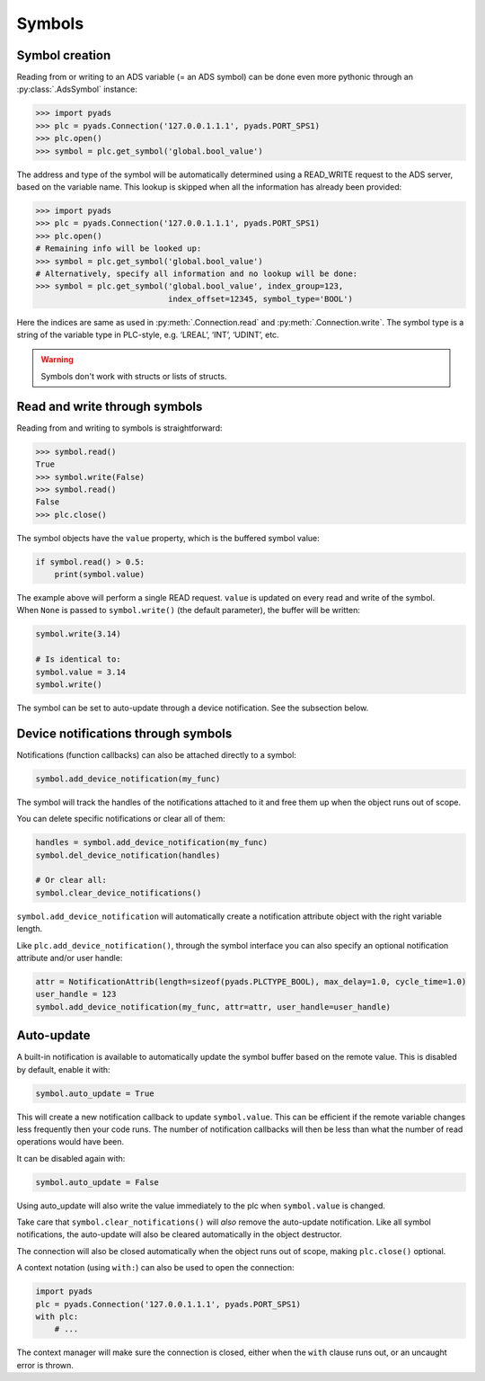 Symbols
~~~~~~~

Symbol creation
^^^^^^^^^^^^^^^

Reading from or writing to an ADS variable (= an ADS symbol) can be done even more pythonic
through an :py:class:`.AdsSymbol` instance:

.. code:: python

   >>> import pyads
   >>> plc = pyads.Connection('127.0.0.1.1.1', pyads.PORT_SPS1)
   >>> plc.open()
   >>> symbol = plc.get_symbol('global.bool_value')

The address and type of the symbol will be automatically determined
using a READ_WRITE request to the ADS server, based on the variable
name. This lookup is skipped when all the information has already been
provided:

.. code:: python

   >>> import pyads
   >>> plc = pyads.Connection('127.0.0.1.1.1', pyads.PORT_SPS1)
   >>> plc.open()
   # Remaining info will be looked up:
   >>> symbol = plc.get_symbol('global.bool_value')
   # Alternatively, specify all information and no lookup will be done:
   >>> symbol = plc.get_symbol('global.bool_value', index_group=123,
                               index_offset=12345, symbol_type='BOOL')

Here the indices are same as used in :py:meth:`.Connection.read` and :py:meth:`.Connection.write`.
The symbol type is a string of the variable type in PLC-style, e.g. ‘LREAL’, ‘INT’, ‘UDINT’, etc.

.. warning::

  Symbols don't work with structs or lists of structs.

Read and write through symbols
^^^^^^^^^^^^^^^^^^^^^^^^^^^^^^

Reading from and writing to symbols is straightforward:

.. code:: python

   >>> symbol.read()
   True
   >>> symbol.write(False)
   >>> symbol.read()
   False
   >>> plc.close()

The symbol objects have the ``value`` property, which is the buffered
symbol value:

.. code:: python

   if symbol.read() > 0.5:
       print(symbol.value)

| The example above will perform a single READ request. ``value`` is
  updated on every read and write of the symbol.
| When ``None`` is passed to ``symbol.write()`` (the default parameter),
  the buffer will be written:

.. code:: python

   symbol.write(3.14)

   # Is identical to:
   symbol.value = 3.14
   symbol.write()

The symbol can be set to auto-update through a device notification. See
the subsection below.

Device notifications through symbols
^^^^^^^^^^^^^^^^^^^^^^^^^^^^^^^^^^^^

Notifications (function callbacks) can also be attached directly to a
symbol:

.. code:: python

   symbol.add_device_notification(my_func)

The symbol will track the handles of the notifications attached to it
and free them up when the object runs out of scope.

You can delete specific notifications or clear all of them:

.. code:: python

   handles = symbol.add_device_notification(my_func)
   symbol.del_device_notification(handles)

   # Or clear all:
   symbol.clear_device_notifications()

``symbol.add_device_notification`` will automatically create a
notification attribute object with the right variable length.

Like ``plc.add_device_notification()``, through the symbol interface you
can also specify an optional notification attribute and/or user handle:

.. code:: python

   attr = NotificationAttrib(length=sizeof(pyads.PLCTYPE_BOOL), max_delay=1.0, cycle_time=1.0)
   user_handle = 123
   symbol.add_device_notification(my_func, attr=attr, user_handle=user_handle)

Auto-update
^^^^^^^^^^^

A built-in notification is available to automatically update the symbol
buffer based on the remote value. This is disabled by default, enable it
with:

.. code:: python

   symbol.auto_update = True

This will create a new notification callback to update ``symbol.value``.
This can be efficient if the remote variable changes less frequently
then your code runs. The number of notification callbacks will then be
less than what the number of read operations would have been.

It can be disabled again with:

.. code:: python

   symbol.auto_update = False

Using auto_update will also write the value immediately to the plc when
``symbol.value`` is changed.

Take care that ``symbol.clear_notifications()`` will *also* remove the
auto-update notification. Like all symbol notifications, the auto-update
will also be cleared automatically in the object destructor.

The connection will also be closed automatically when the object runs
out of scope, making ``plc.close()`` optional.

A context notation (using ``with:``) can also be used to open the
connection:

.. code:: python

   import pyads
   plc = pyads.Connection('127.0.0.1.1.1', pyads.PORT_SPS1)
   with plc:
       # ...

The context manager will make sure the connection is closed, either when
the ``with`` clause runs out, or an uncaught error is thrown.
